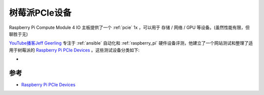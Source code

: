 .. _pi_pcie:

==================
树莓派PCIe设备
==================

Raspberry Pi Compute Module 4 IO 主板提供了一个 :ref:`pcie` 1x ，可以用于 存储 / 网络 / GPU 等设备。(虽然性能有限，但聊胜于无)

`YouTube播客Jeff Geerling <https://www.youtube.com/channel/UCR-DXc1voovS8nhAvccRZhg>`_ 专注于 :ref:`ansible` 自动化和 :ref:`raspberry_pi` 硬件设备评测，他建立了一个网站测试和整理了适用于树莓派的 `Raspberry Pi PCIe Devices <https://pipci.jeffgeerling.com>`_ 。这些测试设备分类如下:

- 

参考
=========

- `Raspberry Pi PCIe Devices <https://pipci.jeffgeerling.com>`_
